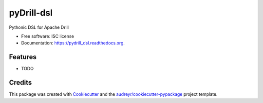 ===============================
pyDrill-dsl
===============================

.. image:: https://img.shields.io/pypi/v/pydrill_dsl.svg
        :target: https://pypi.python.org/pypi/pydrill_dsl

.. image:: https://img.shields.io/travis/PythonicNinja/pydrill_dsl.svg
        :target: https://travis-ci.org/PythonicNinja/pydrill_dsl

.. image:: https://readthedocs.org/projects/pydrill_dsl/badge/?version=latest
        :target: https://readthedocs.org/projects/pydrill_dsl/?badge=latest
        :alt: Documentation Status


Pythonic DSL for Apache Drill

* Free software: ISC license
* Documentation: https://pydrill_dsl.readthedocs.org.

Features
--------

* TODO

Credits
---------

This package was created with Cookiecutter_ and the `audreyr/cookiecutter-pypackage`_ project template.

.. _Cookiecutter: https://github.com/audreyr/cookiecutter
.. _`audreyr/cookiecutter-pypackage`: https://github.com/audreyr/cookiecutter-pypackage

